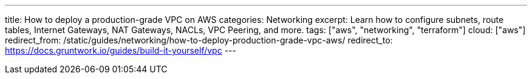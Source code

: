 ---
title: How to deploy a production-grade VPC on AWS
categories: Networking
excerpt: Learn how to configure subnets, route tables, Internet Gateways, NAT Gateways, NACLs, VPC Peering, and more.
tags: ["aws", "networking", "terraform"]
cloud: ["aws"]
redirect_from: /static/guides/networking/how-to-deploy-production-grade-vpc-aws/
redirect_to: https://docs.gruntwork.io/guides/build-it-yourself/vpc
---
